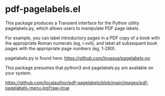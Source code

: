 * pdf-pagelabels.el

This package produces a Transient interface for the Python utility
pagelabels.py, which allows users to manipulate PDF page labels.

For example, you can label introductory pages in a PDF copy of a book with
the appropriate Roman numerals (eg, i-xvii), and label all subsequent
book pages with the appropriate page numbers (eg, 1-280).

pagelabels.py is found here: https://github.com/lovasoa/pagelabels-py

This package presumes that python3 and pagelabels.py are available on your system.


[[https://github.com/localauthor/pdf-pagelabels/blob/main/images/pdf-pagelabels-menu.jpg?raw=true]]
